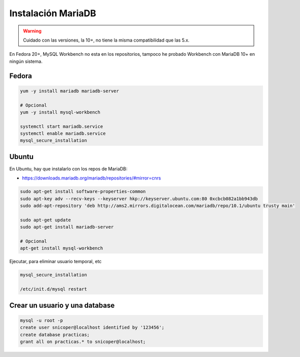 .. _reference-linux-mariadb-instalacion_mariadb:

###################
Instalación MariaDB
###################


.. warning::
    Cuidado con las versiones, la 10+, no tiene la misma compatibilidad que
    las 5.x.

En Fedora 20+, MySQL Workbench no esta en los repositorios, tampoco he probado Workbench
con MariaDB 10+ en ningún sistema.

Fedora
******

.. code-block:: bash

    yum -y install mariadb mariadb-server

    # Opcional
    yum -y install mysql-workbench

    systemctl start mariadb.service
    systemctl enable mariadb.service
    mysql_secure_installation

Ubuntu
******

En Ubuntu, hay que instalarlo con los repos de MariaDB:

* https://downloads.mariadb.org/mariadb/repositories/#mirror=cnrs

.. code-block:: bash

    sudo apt-get install software-properties-common
    sudo apt-key adv --recv-keys --keyserver hkp://keyserver.ubuntu.com:80 0xcbcb082a1bb943db
    sudo add-apt-repository 'deb http://ams2.mirrors.digitalocean.com/mariadb/repo/10.1/ubuntu trusty main'

    sudo apt-get update
    sudo apt-get install mariadb-server

    # Opcional
    apt-get install mysql-workbench

Ejecutar, para eliminar usuario temporal, etc

.. code-block:: bash

    mysql_secure_installation

    /etc/init.d/mysql restart

Crear un usuario y una database
*******************************

.. code-block:: bash

    mysql -u root -p
    create user snicoper@localhost identified by '123456';
    create database practicas;
    grant all on practicas.* to snicoper@localhost;
